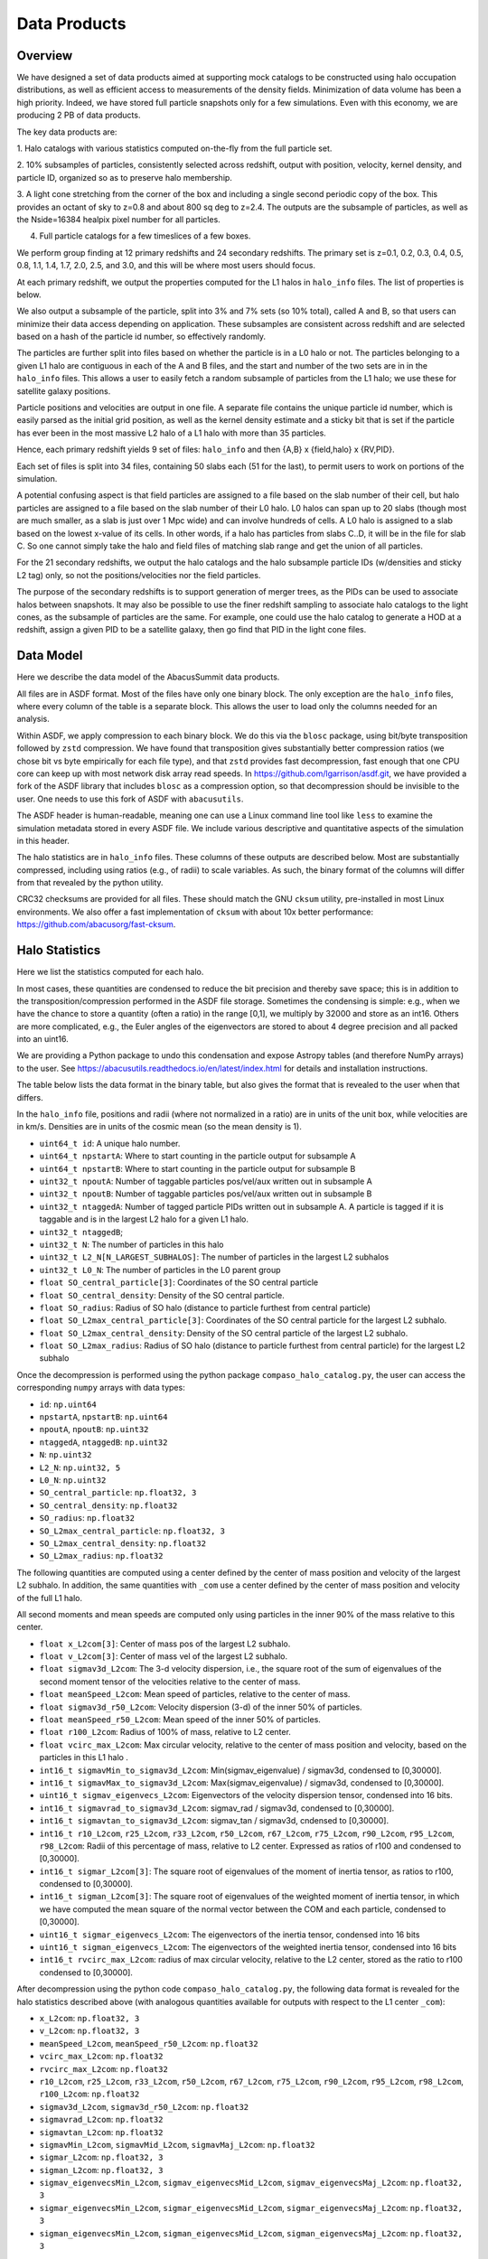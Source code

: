 Data Products
=============

Overview
--------

We have designed a set of data products aimed at supporting mock
catalogs to be constructed using halo occupation distributions, as well
as efficient access to measurements of the density fields. Minimization
of data volume has been a high priority. Indeed, we have stored full
particle snapshots only for a few simulations. Even with this economy,
we are producing 2 PB of data products.

The key data products are:

1. Halo catalogs with various statistics computed on-the-fly from the
full particle set.

2. 10% subsamples of particles, consistently selected across redshift,
output with position, velocity, kernel density, and particle ID,
organized so as to preserve halo membership.

3. A light cone stretching from the corner of the box and including a
single second periodic copy of the box. This provides an octant of sky
to z=0.8 and about 800 sq deg to z=2.4. The outputs are the subsample
of particles, as well as the Nside=16384 healpix pixel number for all
particles.

4. Full particle catalogs for a few timeslices of a few boxes.

We perform group finding at 12 primary redshifts and 24 secondary
redshifts. The primary set is z=0.1, 0.2, 0.3, 0.4, 0.5, 0.8, 1.1, 1.4,
1.7, 2.0, 2.5, and 3.0, and this will be where most users should focus.

At each primary redshift, we output the properties computed for the L1
halos in ``halo_info`` files. The list of properties is below.

We also output a subsample of the particle, split into 3% and 7% sets
(so 10% total), called A and B, so that users can minimize their data
access depending on application. These subsamples are consistent across
redshift and are selected based on a hash of the particle id number, so
effectively randomly.

The particles are further split into files based on whether the particle
is in a L0 halo or not. The particles belonging to a given L1 halo are
contiguous in each of the A and B files, and the start and number of the
two sets are in in the ``halo_info`` files. This allows a user to easily
fetch a random subsample of particles from the L1 halo; we use these for
satellite galaxy positions.

Particle positions and velocities are output in one file. A separate
file contains the unique particle id number, which is easily parsed as
the initial grid position, as well as the kernel density estimate and a
sticky bit that is set if the particle has ever been in the most massive
L2 halo of a L1 halo with more than 35 particles.

Hence, each primary redshift yields 9 set of files: ``halo_info`` and
then {A,B} x {field,halo} x {RV,PID}.

Each set of files is split into 34 files, containing 50 slabs each (51
for the last), to permit users to work on portions of the simulation.

A potential confusing aspect is that field particles are assigned to a
file based on the slab number of their cell, but halo particles are
assigned to a file based on the slab number of their L0 halo. L0 halos
can span up to 20 slabs (though most are much smaller, as a slab is just
over 1 Mpc wide) and can involve hundreds of cells. A L0 halo is
assigned to a slab based on the lowest x-value of its cells. In other
words, if a halo has particles from slabs C..D, it will be in the file
for slab C. So one cannot simply take the halo and field files of
matching slab range and get the union of all particles.

For the 21 secondary redshifts, we output the halo catalogs and the halo
subsample particle IDs (w/densities and sticky L2 tag) only, so not the
positions/velocities nor the field particles.

The purpose of the secondary redshifts is to support generation of
merger trees, as the PIDs can be used to associate halos between
snapshots. It may also be possible to use the finer redshift sampling to
associate halo catalogs to the light cones, as the subsample of
particles are the same. For example, one could use the halo catalog to
generate a HOD at a redshift, assign a given PID to be a satellite
galaxy, then go find that PID in the light cone files.

Data Model
----------

Here we describe the data model of the AbacusSummit data products.

All files are in ASDF format. Most of the files have only one binary
block. The only exception are the ``halo_info`` files, where every
column of the table is a separate block. This allows the user to load
only the columns needed for an analysis.

Within ASDF, we apply compression to each binary block. We do this via
the ``blosc`` package, using bit/byte transposition followed by ``zstd``
compression. We have found that transposition gives substantially better
compression ratios (we chose bit vs byte empirically for each file
type), and that ``zstd`` provides fast decompression, fast enough that
one CPU core can keep up with most network disk array read speeds. In
https://github.com/lgarrison/asdf.git, we have provided a fork of the ASDF library that
includes ``blosc`` as a compression option, so that decompression should
be invisible to the user.  One needs to use this fork of ASDF with ``abacusutils``.

The ASDF header is human-readable, meaning one can use a Linux command
line tool like ``less`` to examine the simulation metadata stored in
every ASDF file. We include various descriptive and quantitative aspects
of the simulation in this header.

The halo statistics are in ``halo_info`` files. These columns of these
outputs are described below. Most are substantially compressed,
including using ratios (e.g., of radii) to scale variables. As such, the
binary format of the columns will differ from that revealed by the
python utility.

CRC32 checksums are provided for all files. These should match the GNU
``cksum`` utility, pre-installed in most Linux environments. We also
offer a fast implementation of ``cksum`` with about 10x better
performance: https://github.com/abacusorg/fast-cksum.

Halo Statistics
---------------

Here we list the statistics computed for each halo.

In most cases, these quantities are condensed to reduce the bit
precision and thereby save space; this is in addition to the
transposition/compression performed in the ASDF file storage. Sometimes
the condensing is simple: e.g., when we have the chance to store a
quantity (often a ratio) in the range [0,1], we multiply by 32000 and
store as an int16. Others are more complicated, e.g., the Euler angles
of the eigenvectors are stored to about 4 degree precision and all
packed into an uint16.

We are providing a Python package to undo this condensation and expose
Astropy tables (and therefore NumPy arrays) to the user. See
https://abacusutils.readthedocs.io/en/latest/index.html for details and
installation instructions.

The table below lists the data format in the binary table, but also
gives the format that is revealed to the user when that differs.

In the ``halo_info`` file, positions and radii (where not normalized in
a ratio) are in units of the unit box, while velocities are in km/s.
Densities are in units of the cosmic mean (so the mean density is 1).

-  ``uint64_t id``: A unique halo number.

-  ``uint64_t npstartA``: Where to start counting in the particle output
   for subsample A

-  ``uint64_t npstartB``: Where to start counting in the particle output
   for subsample B

-  ``uint32_t npoutA``: Number of taggable particles pos/vel/aux written
   out in subsample A

-  ``uint32_t npoutB``: Number of taggable particles pos/vel/aux written
   out in subsample B

-  ``uint32_t ntaggedA``: Number of tagged particle PIDs written out in
   subsample A. A particle is tagged if it is taggable and is in the
   largest L2 halo for a given L1 halo.

-  ``uint32_t ntaggedB``;

-  ``uint32_t N``: The number of particles in this halo

-  ``uint32_t L2_N[N_LARGEST_SUBHALOS]``: The number of particles in the
   largest L2 subhalos

-  ``uint32_t L0_N``: The number of particles in the L0 parent group

-  ``float SO_central_particle[3]``: Coordinates of the SO central
   particle

-  ``float SO_central_density``: Density of the SO central particle.

-  ``float SO_radius``: Radius of SO halo (distance to particle furthest
   from central particle)

-  ``float SO_L2max_central_particle[3]``: Coordinates of the SO central
   particle for the largest L2 subhalo.

-  ``float SO_L2max_central_density``: Density of the SO central
   particle of the largest L2 subhalo.

-  ``float SO_L2max_radius``: Radius of SO halo (distance to particle
   furthest from central particle) for the largest L2 subhalo

Once the decompression is performed using the python package
``compaso_halo_catalog.py``, the user can access the corresponding
``numpy`` arrays with data types:

-  ``id``: ``np.uint64``

-  ``npstartA``, ``npstartB``: ``np.uint64``

-  ``npoutA``, ``npoutB``: ``np.uint32``

-  ``ntaggedA``, ``ntaggedB``: ``np.uint32``

-  ``N``: ``np.uint32``

-  ``L2_N``: ``np.uint32, 5``

-  ``L0_N``: ``np.uint32``

-  ``SO_central_particle``: ``np.float32, 3``

-  ``SO_central_density``: ``np.float32``

-  ``SO_radius``: ``np.float32``

-  ``SO_L2max_central_particle``: ``np.float32, 3``

-  ``SO_L2max_central_density``: ``np.float32``

-  ``SO_L2max_radius``: ``np.float32``

The following quantities are computed using a center defined by the
center of mass position and velocity of the largest L2 subhalo. In
addition, the same quantities with ``_com`` use a center defined by the
center of mass position and velocity of the full L1 halo.

All second moments and mean speeds are computed only using particles in
the inner 90% of the mass relative to this center.

-  ``float x_L2com[3]``: Center of mass pos of the largest L2 subhalo.

-  ``float v_L2com[3]``: Center of mass vel of the largest L2 subhalo.

-  ``float sigmav3d_L2com``: The 3-d velocity dispersion, i.e., the
   square root of the sum of eigenvalues of the second moment tensor of
   the velocities relative to the center of mass.

-  ``float meanSpeed_L2com``: Mean speed of particles, relative to the
   center of mass.

-  ``float sigmav3d_r50_L2com``: Velocity dispersion (3-d) of the inner
   50% of particles.

-  ``float meanSpeed_r50_L2com``: Mean speed of the inner 50% of
   particles.

-  ``float r100_L2com``: Radius of 100% of mass, relative to L2 center.

-  ``float vcirc_max_L2com``: Max circular velocity, relative to the
   center of mass position and velocity, based on the particles in this
   L1 halo .

-  ``int16_t sigmavMin_to_sigmav3d_L2com``: Min(sigmav\_eigenvalue) /
   sigmav3d, condensed to [0,30000].

-  ``int16_t sigmavMax_to_sigmav3d_L2com``: Max(sigmav\_eigenvalue) /
   sigmav3d, condensed to [0,30000].

-  ``uint16_t sigmav_eigenvecs_L2com``: Eigenvectors of the velocity
   dispersion tensor, condensed into 16 bits.

-  ``int16_t sigmavrad_to_sigmav3d_L2com``: sigmav\_rad / sigmav3d,
   condensed to [0,30000].

-  ``int16_t sigmavtan_to_sigmav3d_L2com``: sigmav\_tan / sigmav3d,
   cndensed to [0,30000].

-  ``int16_t r10_L2com``, ``r25_L2com``, ``r33_L2com``, ``r50_L2com``,
   ``r67_L2com``, ``r75_L2com``, ``r90_L2com``, ``r95_L2com``,
   ``r98_L2com``: Radii of this percentage of mass, relative to L2
   center. Expressed as ratios of r100 and condensed to [0,30000].

-  ``int16_t sigmar_L2com[3]``: The square root of eigenvalues of the
   moment of inertia tensor, as ratios to r100, condensed to [0,30000].

-  ``int16_t sigman_L2com[3]``: The square root of eigenvalues of the
   weighted moment of inertia tensor, in which we have computed the mean
   square of the normal vector between the COM and each particle,
   condensed to [0,30000].

-  ``uint16_t sigmar_eigenvecs_L2com``: The eigenvectors of the inertia
   tensor, condensed into 16 bits

-  ``uint16_t sigman_eigenvecs_L2com``: The eigenvectors of the weighted
   inertia tensor, condensed into 16 bits

-  ``int16_t rvcirc_max_L2com``: radius of max circular velocity,
   relative to the L2 center, stored as the ratio to r100 condensed to
   [0,30000].

After decompression using the python code ``compaso_halo_catalog.py``,
the following data format is revealed for the halo statistics described
above (with analogous quantities available for outputs with respect to
the L1 center ``_com``):

-  ``x_L2com``: ``np.float32, 3``

-  ``v_L2com``: ``np.float32, 3``

-  ``meanSpeed_L2com``, ``meanSpeed_r50_L2com``: ``np.float32``

-  ``vcirc_max_L2com``: ``np.float32``

-  ``rvcirc_max_L2com``: ``np.float32``

-  ``r10_L2com``, ``r25_L2com``, ``r33_L2com``, ``r50_L2com``,
   ``r67_L2com``, ``r75_L2com``, ``r90_L2com``, ``r95_L2com``,
   ``r98_L2com``, ``r100_L2com``: ``np.float32``

-  ``sigmav3d_L2com``, ``sigmav3d_r50_L2com``: ``np.float32``

-  ``sigmavrad_L2com``: ``np.float32``

-  ``sigmavtan_L2com``: ``np.float32``
   
-  ``sigmavMin_L2com``, ``sigmavMid_L2com``, ``sigmavMaj_L2com``:
   ``np.float32``

-  ``sigmar_L2com``: ``np.float32, 3``

-  ``sigman_L2com``: ``np.float32, 3``

-  ``sigmav_eigenvecsMin_L2com``, ``sigmav_eigenvecsMid_L2com``,
   ``sigmav_eigenvecsMaj_L2com``: ``np.float32, 3``

-  ``sigmar_eigenvecsMin_L2com``, ``sigmar_eigenvecsMid_L2com``,
   ``sigmar_eigenvecsMaj_L2com``: ``np.float32, 3``

-  ``sigman_eigenvecsMin_L2com``, ``sigman_eigenvecsMid_L2com``,
   ``sigman_eigenvecsMaj_L2com``: ``np.float32, 3``

Particle data
-------------

The particle positions and velocities from subsamples are stored in
``RV`` files. The positions and velocities have been condensed into
three 32-bit integers, for x, y, and z. The positions map [-0.5,0.5] to
+-500,000 and are stored in the upper 20 bits. The velocites are mapped
from [-6000,6000) km/s to [0,4096) and stored in the lower 12 bits. The
resulting Nx3 array of int32 is then compressed within ASDF.

The particle positions and velocities from full timeslices are stored in
``pack9`` files. These provide mildly higher bit precision, albeit with
some complexity. Particles are stored in cells (a cubic grid internal to
Abacus). Each cell has a 9-byte header, containing the cell 3-d index
and a velocity scaling, and then each particle is stored as 9 bytes,
with 12 bits for each position and velocity component. As the base
simulations have 1701 cells per dimension, this is about 23 bits of
positional precision.

The particle id numbers and kernel densities are stored in ``PID`` files
packed into a 64-bit integer. The id numbers are simply the (i,j,k)
index from the initial grid, and these 3 numbers are placed as the lower
three 16-bit integers. The kernel density is stored as the square root
of the density in cosmic density units in bits 1..12 of the upper 16-bit
integer. Bit 0 is used to mark whether the particle has ever been inside
the largest L2 halo of a L1 halo with more than 35 particles; this is
available to aid in merger tree construction.

Light Cones
-----------

For the base boxes, the light cone is structured as three periodic
copies of the box, centered at (0,0,0), (0,0,2000), and (0,2000,0) in
Mpc/h units. This is observed from the location (-950, -950, -950),
i.e., 50 Mpc inside a corner. This provides an octant to a distance of
1950 Mpc/h (z=0.8), shrinking to two patches each about 800 square
degrees at a distance of 3950 Mpc/h (z=2.4).

The three boxes are output separately and the positions are referred to
the center of each periodic copy, so the particles from the higher
redshift box need to have 2000 Mpc/h added to their z coordinate.

Particles are output from every time step (recall that these simulations
use global time steps for each particle). In each step, we linearly
interpolate to find the time when the light cone intersects this each
particle, and then linearly update the position and velocity to this
time.

Each time step generates a separate file, which includes the entire box,
for each periodic copy.

We store only a subsample of particles, the union of the A and B
subsets. Positions are in the ``RV`` format; id numbers and kernel
density estimates are in the ``PID`` format.

The HealPix pixels are computed using +z as the North Pole, i.e., the
usual (x,y,z) coordinate system. We choose Nside=16384 and store the
resulting pixel numbers as int32. We output HealPix from all particles.
Particle pixel numbers from each slab in the box are sorted prior to
output; this permits better compression (down to 1/3 byte per
particle!).

For the huge boxes, the light cone is simply one copy of the box,
centered at (0,0,0). This provides a full-sky light cone to the the
half-distance of the box (about 4 Gpc/h), and further toward the eight
corners.
